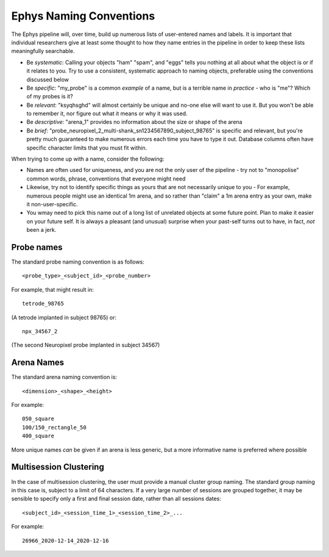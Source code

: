 .. _Ephys naming:

======================================
Ephys Naming Conventions
======================================

The Ephys pipeline will, over time, build up numerous lists of user-entered names and labels. It is important that individual researchers give at least some thought to how they name entries in the pipeline in order to keep these lists meaningfully searchable.

- Be *systematic*: Calling your objects "ham" "spam", and "eggs" tells you nothing at all about what the object is or if it relates to you. Try to use a consistent, systematic approach to naming objects, preferable using the conventions discussed below

- Be *specific*: "my_probe" is a common *example* of a name, but is a terrible name in *practice* - who is "me"? Which of my probes is it?

- Be *relevant*: "ksyqhsghd" will almost certainly be unique and no-one else will want to use it. But you won't be able to remember it, nor figure out what it means or why it was used. 

- Be *descriptive*: "arena_1" provides no information about the size or shape of the arena

- Be *brief*: "probe_neuropixel_2_multi-shank_sn1234567890_subject_98765" is specific and relevant, but you're pretty much guaranteed to make numerous errors each time you have to type it out. Database columns often have specific character limits that you must fit within. 




When trying to come up with a name, consider the following:

- Names are often used for uniqueness, and you are not the only user of the pipeline - try not to "monopolise" common words, phrase, conventions that everyone might need

- Likewise, try not to identify specific things as yours that are not necessarily unique to you - For example, numerous people might use an identical 1m arena, and so rather than "claim" a 1m arena entry as your own, make it non-user-specific. 

- You wmay need to pick this name out of a long list of unrelated objects at some future point. Plan to make it easier on your future self. It is always a pleasant (and unusual) surprise when your past-self turns out to have, in fact, *not* been a jerk.





.. _Ephys naming probes:

Probe names
---------------------

The standard probe naming convention is as follows::

  <probe_type>_<subject_id>_<probe_number>

For example, that might result in::
  
  tetrode_98765

(A tetrode implanted in subject 98765)
or::

  npx_34567_2
  
(The second Neuropixel probe implanted in subject 34567)




.. _Ephys naming arenas:

Arena Names
------------------

The standard arena naming convention is::

  <dimension>_<shape>_<height>

For example::

  050_square
  100/150_rectangle_50
  400_square

More unique names *can* be given if an arena is less generic, but a more informative name is preferred where possible




.. _Ephys naming multisession-clustering:

Multisession Clustering
---------------------------

In the case of multisession clustering, the user must provide a manual cluster group naming. The standard group naming in this case is, subject to a limit of 64 characters. If a very large number of sessions are grouped together, it may be sensible to specify only a first and final session date, rather than all sessions dates::

  <subject_id>_<session_time_1>_<session_time_2>_...
  
For example::

  26966_2020-12-14_2020-12-16
